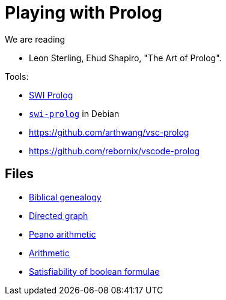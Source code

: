= Playing with Prolog

We are reading

- Leon Sterling, Ehud Shapiro, "The Art of Prolog".

Tools:

- link:https://www.swi-prolog.org/[SWI Prolog]

- https://packages.debian.org/stable/interpreters/swi-prolog:[`swi-prolog`] in Debian

- https://github.com/arthwang/vsc-prolog

- https://github.com/rebornix/vscode-prolog


== Files

- link:biblical.pl[Biblical genealogy]
- link:graph.pl[Directed graph]
- link:peano.pl[Peano arithmetic]
- link:arithmetic.pl[Arithmetic]
- link:satisfiability.pl[Satisfiability of boolean formulae]
